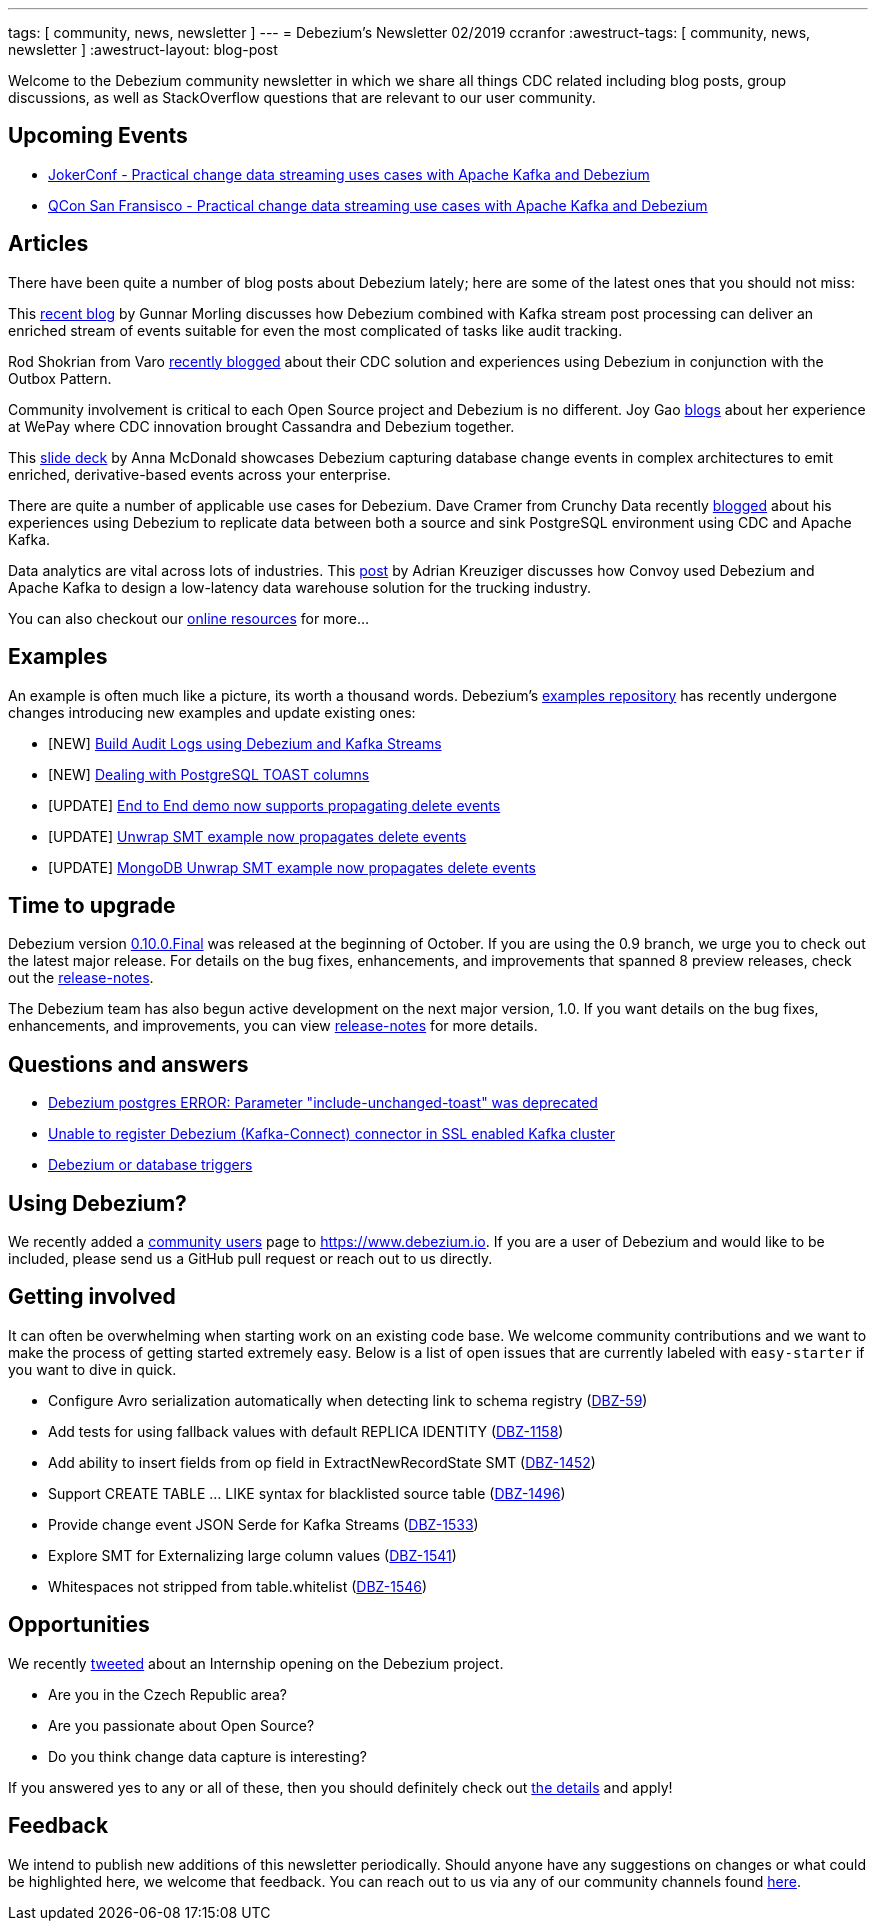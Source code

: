 ---
tags: [ community, news, newsletter ]
---
= Debezium's Newsletter 02/2019
ccranfor
:awestruct-tags: [ community, news, newsletter ]
:awestruct-layout: blog-post

Welcome to the Debezium community newsletter in which we share all things CDC related including blog posts, group discussions, as well as StackOverflow
questions that are relevant to our user community.

== Upcoming Events

* https://jokerconf.com/en/2019/talks/6nkqqv8zj4gmujxmo64ov3/[JokerConf - Practical change data streaming uses cases with Apache Kafka and Debezium]
* https://qconsf.com/sf2019/presentation/practical-change-data-streaming-use-cases-apache-kafka-debezium[QCon San Fransisco - Practical change data streaming use cases with Apache Kafka and Debezium]

== Articles

There have been quite a number of blog posts about Debezium lately; here are some of the latest ones that you should not miss:

This https://debezium.io/blog/2019/10/01/audit-logs-with-change-data-capture-and-stream-processing/[recent blog] by Gunnar Morling discusses how Debezium combined with Kafka stream post processing can deliver an enriched stream of events suitable for even the most complicated of tasks like audit tracking.

Rod Shokrian from Varo https://medium.com/engineering-varo/event-driven-architecture-and-the-outbox-pattern-569e6fba7216[recently blogged] about their CDC solution and experiences using Debezium in conjunction with the Outbox Pattern.

Community involvement is critical to each Open Source project and Debezium is no different.  Joy Gao https://wecode.wepay.com/posts/streaming-cassandra-at-wepay-part-1[blogs] about her experience at WePay where CDC innovation brought Cassandra and Debezium together.

This https://speakerdeck.com/jbfletch/using-kafka-to-discover-events-hidden-in-your-database[slide deck] by Anna McDonald showcases Debezium capturing database change events in complex architectures to emit enriched, derivative-based events across your enterprise.

There are quite a number of applicable use cases for Debezium.
Dave Cramer from Crunchy Data recently https://info.crunchydata.com/blog/postgresql-change-data-capture-with-debezium[blogged] about his experiences using Debezium to replicate data between both a source and sink PostgreSQL environment using CDC and Apache Kafka.

Data analytics are vital across lots of industries.
This https://medium.com/convoy-tech/logs-offsets-near-real-time-elt-with-apache-kafka-snowflake-473da1e4d776[post] by Adrian Kreuziger discusses how Convoy used Debezium and Apache Kafka to design a low-latency data warehouse solution for the trucking industry.

You can also checkout our https://debezium.io/documentation/online-resources[online resources] for more...

== Examples

An example is often much like a picture, its worth a thousand words.
Debezium's https://github.com/debezium/debezium-examples[examples repository] has recently undergone changes introducing new examples and update existing ones:

* [NEW] https://github.com/debezium/debezium-examples/tree/master/auditlog[Build Audit Logs using Debezium and Kafka Streams]
* [NEW] https://github.com/debezium/debezium-examples/tree/master/postgres-toast[Dealing with PostgreSQL TOAST columns]
* [UPDATE] https://github.com/debezium/debezium-examples/tree/master/end-to-end-demo[End to End demo now supports propagating delete events]
* [UPDATE] https://github.com/debezium/debezium-examples/tree/master/unwrap-smt[Unwrap SMT example now propagates delete events]
* [UPDATE] https://github.com/debezium/debezium-examples/tree/master/unwrap-mongodb-smt[MongoDB Unwrap SMT example now propagates delete events]

== Time to upgrade

Debezium version https://debezium.io/blog/2019/10/02/debezium-0-10-0-final-released/[0.10.0.Final] was released at the beginning of October.
If you are using the 0.9 branch, we urge you to check out the latest major release.
For details on the bug fixes, enhancements, and improvements that spanned 8 preview releases, check out the https://debezium.io/releases/0.10/release-notes/[release-notes].

The Debezium team has also begun active development on the next major version, 1.0.
If you want details on the bug fixes, enhancements, and improvements, you can view https://debezium.io/releases/1.0/release-notes[release-notes] for more details.

== Questions and answers

* https://stackoverflow.com/questions/58337376/debezium-postgres-error-parameter-include-unchanged-toast-was-deprecated[Debezium postgres ERROR: Parameter "include-unchanged-toast" was deprecated]
* https://stackoverflow.com/questions/57095096/unable-to-register-debezium-kafka-connect-connector-in-ssl-enabled-kafka-clust[Unable to register Debezium (Kafka-Connect) connector in SSL enabled Kafka cluster]
* https://groups.google.com/d/msg/debezium/1vKTWwcf71I/L98pV5nnBgAJ[Debezium or database triggers]

== Using Debezium?

We recently added a https://www.debezium.io/community/users[community users] page to https://www.debezium.io.
If you are a user of Debezium and would like to be included, please send us a GitHub pull request or reach out to us directly.

== Getting involved

It can often be overwhelming when starting work on an existing code base.
We welcome community contributions and we want to make the process of getting started extremely easy.
Below is a list of open issues that are currently labeled with `easy-starter` if you want to dive in quick.

* Configure Avro serialization automatically when detecting link to schema registry (https://issues.redhat.com/browse/DBZ-59[DBZ-59])
* Add tests for using fallback values with default REPLICA IDENTITY (https://issues.redhat.com/browse/DBZ-1158[DBZ-1158])
* Add ability to insert fields from op field in ExtractNewRecordState SMT (https://issues.redhat.com/browse/DBZ-1452[DBZ-1452])
* Support CREATE TABLE ... LIKE syntax for blacklisted source table (https://issues.redhat.com/browse/DBZ-1496[DBZ-1496])
* Provide change event JSON Serde for Kafka Streams (https://issues.redhat.com/browse/DBZ-1533[DBZ-1533])
* Explore SMT for Externalizing large column values (https://issues.redhat.com/browse/DBZ-1541[DBZ-1541])
* Whitespaces not stripped from table.whitelist (https://issues.redhat.com/browse/DBZ-1546[DBZ-1546])

== Opportunities

We recently https://twitter.com/debezium/status/1184514850627739649[tweeted] about an Internship opening on the Debezium project.

* Are you in the Czech Republic area?
* Are you passionate about Open Source?
* Do you think change data capture is interesting?

If you answered yes to any or all of these, then you should definitely check out https://global-redhat.icims.com/jobs/73814/software-developer-internship---debezium-project/job?hub=7&mobile=false&width=1470&height=500&bga=true&needsRedirect=false&jan1offset=60&jun1offset=120[the details] and apply!

== Feedback

We intend to publish new additions of this newsletter periodically.
Should anyone have any suggestions on changes or what could be highlighted here, we welcome that feedback.
You can reach out to us via any of our community channels found link:/community[here].
